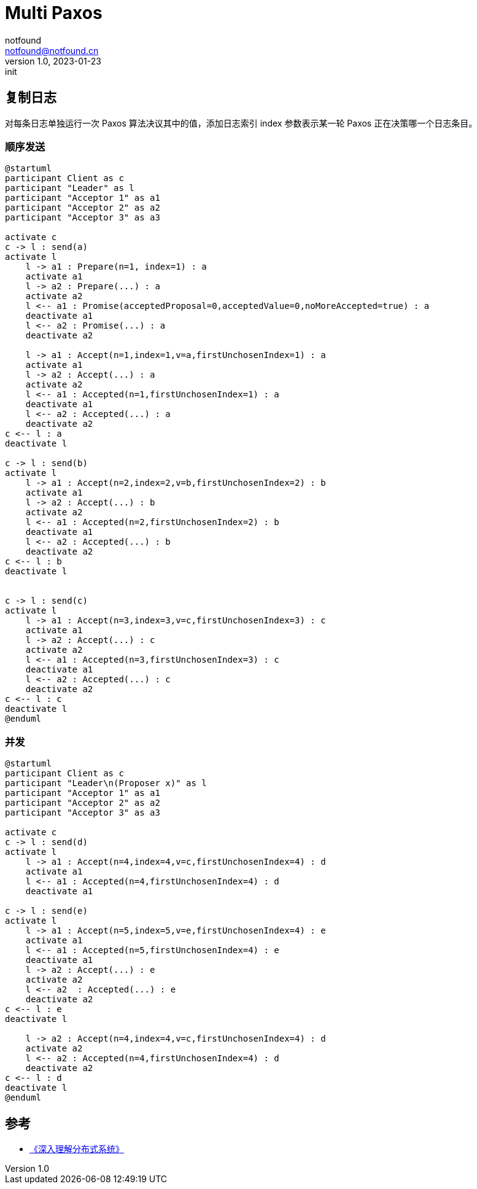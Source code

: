 = Multi Paxos
notfound <notfound@notfound.cn>
1.0, 2023-01-23: init

:page-slug: distribution-paxos-multi
:page-category: distribution
:page-draft: true

== 复制日志

对每条日志单独运行一次 Paxos 算法决议其中的值，添加日志索引 index 参数表示某一轮 Paxos 正在决策哪一个日志条目。

=== 顺序发送

[source,plantuml]
----
@startuml
participant Client as c
participant "Leader" as l
participant "Acceptor 1" as a1
participant "Acceptor 2" as a2
participant "Acceptor 3" as a3

activate c
c -> l : send(a)
activate l
    l -> a1 : Prepare(n=1, index=1) : a
    activate a1
    l -> a2 : Prepare(...) : a
    activate a2
    l <-- a1 : Promise(acceptedProposal=0,acceptedValue=0,noMoreAccepted=true) : a
    deactivate a1
    l <-- a2 : Promise(...) : a
    deactivate a2

    l -> a1 : Accept(n=1,index=1,v=a,firstUnchosenIndex=1) : a
    activate a1
    l -> a2 : Accept(...) : a
    activate a2
    l <-- a1 : Accepted(n=1,firstUnchosenIndex=1) : a
    deactivate a1
    l <-- a2 : Accepted(...) : a
    deactivate a2
c <-- l : a
deactivate l

c -> l : send(b)
activate l
    l -> a1 : Accept(n=2,index=2,v=b,firstUnchosenIndex=2) : b
    activate a1
    l -> a2 : Accept(...) : b
    activate a2
    l <-- a1 : Accepted(n=2,firstUnchosenIndex=2) : b
    deactivate a1
    l <-- a2 : Accepted(...) : b
    deactivate a2
c <-- l : b
deactivate l


c -> l : send(c)
activate l
    l -> a1 : Accept(n=3,index=3,v=c,firstUnchosenIndex=3) : c
    activate a1
    l -> a2 : Accept(...) : c
    activate a2
    l <-- a1 : Accepted(n=3,firstUnchosenIndex=3) : c
    deactivate a1
    l <-- a2 : Accepted(...) : c
    deactivate a2
c <-- l : c
deactivate l
@enduml
----

=== 并发

----
@startuml
participant Client as c
participant "Leader\n(Proposer x)" as l
participant "Acceptor 1" as a1
participant "Acceptor 2" as a2
participant "Acceptor 3" as a3

activate c
c -> l : send(d)
activate l
    l -> a1 : Accept(n=4,index=4,v=c,firstUnchosenIndex=4) : d
    activate a1
    l <-- a1 : Accepted(n=4,firstUnchosenIndex=4) : d
    deactivate a1

c -> l : send(e)
activate l
    l -> a1 : Accept(n=5,index=5,v=e,firstUnchosenIndex=4) : e
    activate a1
    l <-- a1 : Accepted(n=5,firstUnchosenIndex=4) : e
    deactivate a1
    l -> a2 : Accept(...) : e
    activate a2
    l <-- a2  : Accepted(...) : e
    deactivate a2
c <-- l : e
deactivate l

    l -> a2 : Accept(n=4,index=4,v=c,firstUnchosenIndex=4) : d
    activate a2
    l <-- a2 : Accepted(n=4,firstUnchosenIndex=4) : d
    deactivate a2
c <-- l : d
deactivate l
@enduml
----

== 参考

* https://book.douban.com/subject/35794814/[《深入理解分布式系统》]
